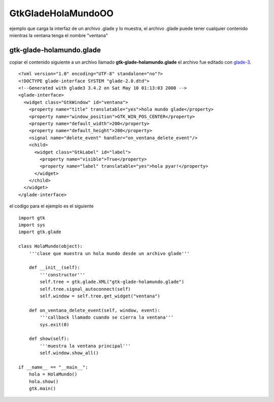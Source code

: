 
GtkGladeHolaMundoOO
-------------------

ejemplo que carga la interfaz de un archivo .glade y lo muestra, el archivo .glade puede tener cualquier contenido mientras la ventana tenga el nombre "ventana"

gtk-glade-holamundo.glade
~~~~~~~~~~~~~~~~~~~~~~~~~

copiar el contenido siguiente a un archivo llamado **gtk-glade-holamundo.glade** el archivo fue editado con glade-3_.

::

    <?xml version="1.0" encoding="UTF-8" standalone="no"?>
    <!DOCTYPE glade-interface SYSTEM "glade-2.0.dtd">
    <!--Generated with glade3 3.4.2 on Sat May 10 01:13:03 2008 -->
    <glade-interface>
      <widget class="GtkWindow" id="ventana">
        <property name="title" translatable="yes">hola mundo glade</property>
        <property name="window_position">GTK_WIN_POS_CENTER</property>
        <property name="default_width">200</property>
        <property name="default_height">200</property>
        <signal name="delete_event" handler="on_ventana_delete_event"/>
        <child>
          <widget class="GtkLabel" id="label">
            <property name="visible">True</property>
            <property name="label" translatable="yes">hola pyar!</property>
          </widget>
        </child>
      </widget>
    </glade-interface>


el codigo para el ejemplo es el siguiente

::

    import gtk
    import sys
    import gtk.glade

    class HolaMundo(object):
        '''clase que muestra un hola mundo desde un archivo glade'''

        def __init__(self):
            '''constructor'''
            self.tree = gtk.glade.XML("gtk-glade-holamundo.glade")
            self.tree.signal_autoconnect(self)
            self.window = self.tree.get_widget("ventana")

        def on_ventana_delete_event(self, window, event):
            '''callback llamado cuando se cierra la ventana'''
            sys.exit(0)

        def show(self):
            '''muestra la ventana principal'''
            self.window.show_all()

    if __name__ == "__main__":
        hola = HolaMundo()
        hola.show()
        gtk.main()


.. ############################################################################

.. _glade-3: http://glade.gnome.org/

